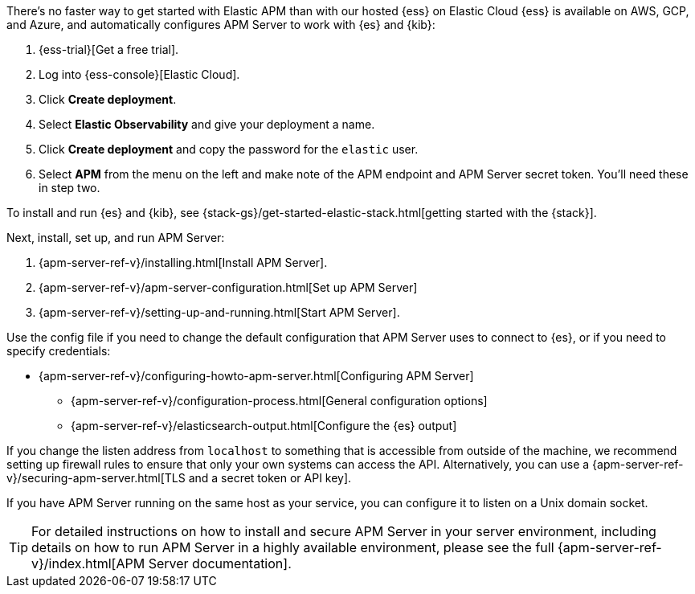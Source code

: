 // tag::ess[]
There's no faster way to get started with Elastic APM than with our hosted {ess} on Elastic Cloud
{ess} is available on AWS, GCP, and Azure,
and automatically configures APM Server to work with {es} and {kib}:

. {ess-trial}[Get a free trial].

. Log into {ess-console}[Elastic Cloud].

. Click *Create deployment*.

. Select *Elastic Observability* and give your deployment a name.

. Click *Create deployment* and copy the password for the `elastic` user.

. Select *APM* from the menu on the left and make note of the APM endpoint and APM Server secret token.
You'll need these in step two.

// end::ess[]

// tag::self-managed[]
To install and run {es} and {kib}, see {stack-gs}/get-started-elastic-stack.html[getting started with the {stack}].

Next, install, set up, and run APM Server:

. {apm-server-ref-v}/installing.html[Install APM Server].
. {apm-server-ref-v}/apm-server-configuration.html[Set up APM Server]
. {apm-server-ref-v}/setting-up-and-running.html[Start APM Server].

Use the config file if you need to change the default configuration that APM Server uses to connect to {es},
or if you need to specify credentials:

* {apm-server-ref-v}/configuring-howto-apm-server.html[Configuring APM Server]
** {apm-server-ref-v}/configuration-process.html[General configuration options]
** {apm-server-ref-v}/elasticsearch-output.html[Configure the {es} output]

[[secure-api-access]]
If you change the listen address from `localhost` to something that is accessible from outside of the machine,
we recommend setting up firewall rules to ensure that only your own systems can access the API.
Alternatively,
you can use a {apm-server-ref-v}/securing-apm-server.html[TLS and a secret token or API key].

If you have APM Server running on the same host as your service,
you can configure it to listen on a Unix domain socket.

[[more-information]]
TIP: For detailed instructions on how to install and secure APM Server in your server environment,
including details on how to run APM Server in a highly available environment,
please see the full {apm-server-ref-v}/index.html[APM Server documentation].

// end::self-managed[]